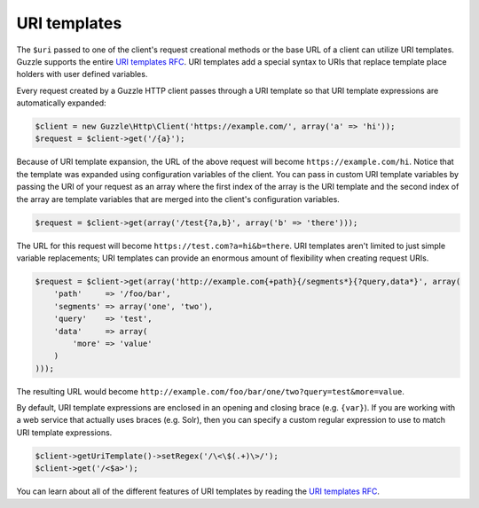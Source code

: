 =============
URI templates
=============

The ``$uri`` passed to one of the client's request creational methods or the base URL of a client can utilize URI
templates. Guzzle supports the entire `URI templates RFC <http://tools.ietf.org/html/rfc6570>`_. URI templates add a
special syntax to URIs that replace template place holders with user defined variables.

Every request created by a Guzzle HTTP client passes through a URI template so that URI template expressions are
automatically expanded:

.. code-block:: php

    $client = new Guzzle\Http\Client('https://example.com/', array('a' => 'hi'));
    $request = $client->get('/{a}');

Because of URI template expansion, the URL of the above request will become ``https://example.com/hi``. Notice that
the template was expanded using configuration variables of the client. You can pass in custom URI template variables
by passing the URI of your request as an array where the first index of the array is the URI template and the second
index of the array are template variables that are merged into the client's configuration variables.

.. code-block:: php

    $request = $client->get(array('/test{?a,b}', array('b' => 'there')));

The URL for this request will become ``https://test.com?a=hi&b=there``. URI templates aren't limited to just simple
variable replacements;  URI templates can provide an enormous amount of flexibility when creating request URIs.

.. code-block:: php

    $request = $client->get(array('http://example.com{+path}{/segments*}{?query,data*}', array(
        'path'     => '/foo/bar',
        'segments' => array('one', 'two'),
        'query'    => 'test',
        'data'     => array(
            'more' => 'value'
        )
    )));

The resulting URL would become ``http://example.com/foo/bar/one/two?query=test&more=value``.

By default, URI template expressions are enclosed in an opening and closing brace (e.g. ``{var}``). If you are working
with a web service that actually uses braces (e.g. Solr), then you can specify a custom regular expression to use to
match URI template expressions.

.. code-block:: php

    $client->getUriTemplate()->setRegex('/\<\$(.+)\>/');
    $client->get('/<$a>');

You can learn about all of the different features of URI templates by reading the
`URI templates RFC <http://tools.ietf.org/html/rfc6570>`_.
